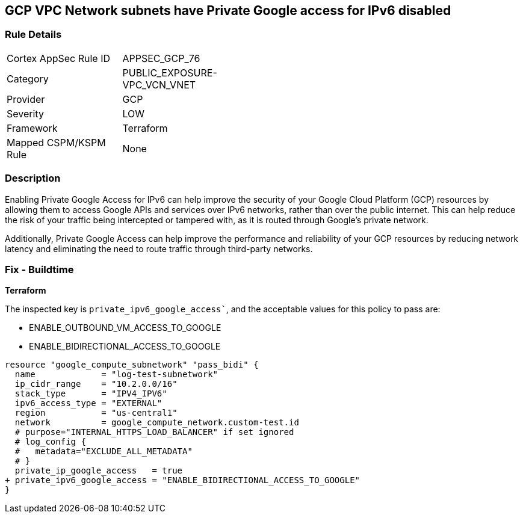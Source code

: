 == GCP VPC Network subnets have Private Google access for IPv6 disabled


=== Rule Details

[width=45%]
|===
|Cortex AppSec Rule ID |APPSEC_GCP_76
|Category |PUBLIC_EXPOSURE-VPC_VCN_VNET
|Provider |GCP
|Severity |LOW
|Framework |Terraform
|Mapped CSPM/KSPM Rule |None
|===


=== Description

Enabling Private Google Access for IPv6 can help improve the security of your Google Cloud Platform (GCP) resources by allowing them to access Google APIs and services over IPv6 networks, rather than over the public internet.
This can help reduce the risk of your traffic being intercepted or tampered with, as it is routed through Google's private network.

Additionally, Private Google Access can help improve the performance and reliability of your GCP resources by reducing network latency and eliminating the need to route traffic through third-party networks.

=== Fix - Buildtime


*Terraform* 

The inspected key is `private_ipv6_google_access``, and the acceptable values for this policy to pass are:

* ENABLE_OUTBOUND_VM_ACCESS_TO_GOOGLE
* ENABLE_BIDIRECTIONAL_ACCESS_TO_GOOGLE


[source,go]
----
resource "google_compute_subnetwork" "pass_bidi" {
  name             = "log-test-subnetwork"
  ip_cidr_range    = "10.2.0.0/16"
  stack_type       = "IPV4_IPV6"
  ipv6_access_type = "EXTERNAL"
  region           = "us-central1"
  network          = google_compute_network.custom-test.id
  # purpose="INTERNAL_HTTPS_LOAD_BALANCER" if set ignored
  # log_config {
  #   metadata="EXCLUDE_ALL_METADATA"
  # }
  private_ip_google_access   = true
+ private_ipv6_google_access = "ENABLE_BIDIRECTIONAL_ACCESS_TO_GOOGLE"
}
----

